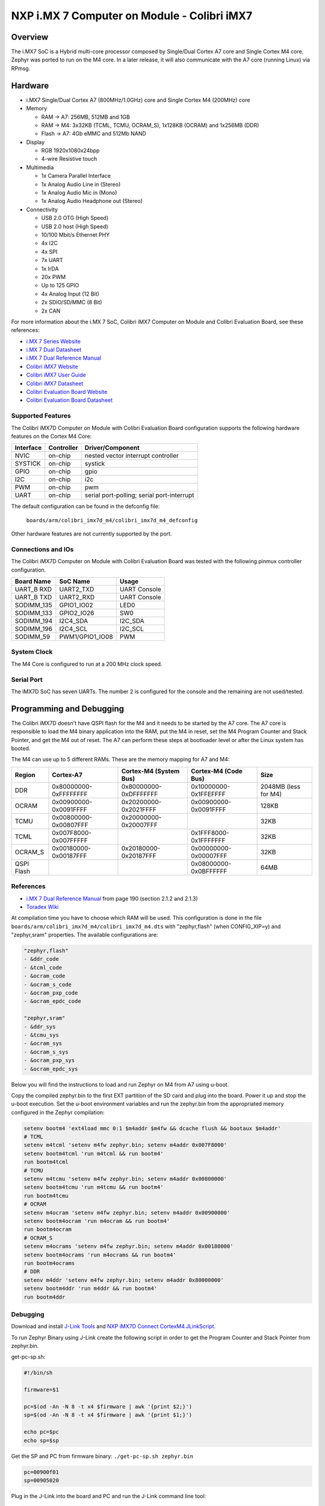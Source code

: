 .. _colibri_imx7d_m4:

NXP i.MX 7 Computer on Module - Colibri iMX7
############################################

Overview
********

The i.MX7 SoC is a Hybrid multi-core processor composed by Single/Dual Cortex A7
core and Single Cortex M4 core.
Zephyr was ported to run on the M4 core. In a later release, it will also
communicate with the A7 core (running Linux) via RPmsg.


.. image:: ./colibri_imx7d_m4.png
   :width: 720px
   :align: center
   :alt: Colibri-iMX7

Hardware
********

- i.MX7 Single/Dual Cortex A7 (800MHz/1.0GHz) core and Single Cortex M4 (200MHz) core

- Memory

  - RAM -> A7: 256MB, 512MB and 1GB
  - RAM -> M4: 3x32KB (TCML, TCMU, OCRAM_S), 1x128KB (OCRAM) and 1x256MB (DDR)
  - Flash -> A7: 4Gb eMMC and 512Mb NAND

- Display

  - RGB 1920x1080x24bpp
  - 4-wire Resistive touch

- Multimedia

  - 1x Camera Parallel Interface
  - 1x Analog Audio Line in (Stereo)
  - 1x Analog Audio Mic in (Mono)
  - 1x Analog Audio Headphone out (Stereo)

- Connectivity

  - USB 2.0 OTG (High Speed)
  - USB 2.0 host (High Speed)
  - 10/100 Mbit/s Ethernet PHY
  - 4x I2C
  - 4x SPI
  - 7x UART
  - 1x IrDA
  - 20x PWM
  - Up to 125 GPIO
  - 4x Analog Input (12 Bit)
  - 2x SDIO/SD/MMC (8 Bit)
  - 2x CAN

For more information about the i.MX	7 SoC, Colibri iMX7 Computer on Module
and Colibri Evaluation Board, see these references:

- `i.MX 7 Series Website`_
- `i.MX 7 Dual Datasheet`_
- `i.MX 7 Dual Reference Manual`_
- `Colibri iMX7 Website`_
- `Colibri iMX7 User Guide`_
- `Colibri iMX7 Datasheet`_
- `Colibri Evaluation Board Website`_
- `Colibri Evaluation Board Datasheet`_

Supported Features
==================

The Colibri iMX7D Computer on Module with Colibri Evaluation Board configuration
supports the following hardware features on the Cortex M4 Core:

+-----------+------------+-------------------------------------+
| Interface | Controller | Driver/Component                    |
+===========+============+=====================================+
| NVIC      | on-chip    | nested vector interrupt controller  |
+-----------+------------+-------------------------------------+
| SYSTICK   | on-chip    | systick                             |
+-----------+------------+-------------------------------------+
| GPIO      | on-chip    | gpio                                |
+-----------+------------+-------------------------------------+
| I2C       | on-chip    | i2c                                 |
+-----------+------------+-------------------------------------+
| PWM       | on-chip    | pwm                                 |
+-----------+------------+-------------------------------------+
| UART      | on-chip    | serial port-polling;                |
|           |            | serial port-interrupt               |
+-----------+------------+-------------------------------------+

The default configuration can be found in the defconfig file:

	``boards/arm/colibri_imx7d_m4/colibri_imx7d_m4_defconfig``

Other hardware features are not currently supported by the port.

Connections and IOs
===================

The Colibri iMX7D Computer on Module with Colibri Evaluation Board
was tested with the following pinmux controller configuration.

+---------------+-----------------+---------------------------+
| Board Name    | SoC Name        | Usage                     |
+===============+=================+===========================+
| UART_B RXD    | UART2_TXD       | UART Console              |
+---------------+-----------------+---------------------------+
| UART_B TXD    | UART2_RXD       | UART Console              |
+---------------+-----------------+---------------------------+
| SODIMM_135    | GPIO1_IO02      | LED0                      |
+---------------+-----------------+---------------------------+
| SODIMM_133    | GPIO2_IO26      | SW0                       |
+---------------+-----------------+---------------------------+
| SODIMM_194    | I2C4_SDA        | I2C_SDA                   |
+---------------+-----------------+---------------------------+
| SODIMM_196    | I2C4_SCL        | I2C_SCL                   |
+---------------+-----------------+---------------------------+
| SODIMM_59     | PWM1/GPIO1_IO08 | PWM                       |
+---------------+-----------------+---------------------------+

System Clock
============

The M4 Core is configured to run at a 200 MHz clock speed.

Serial Port
===========

The iMX7D SoC has seven UARTs. The number 2 is configured for the console and
the remaining are not used/tested.

Programming and Debugging
*************************

The Colibri iMX7D doesn't have QSPI flash for the M4 and it needs to be started by
the A7 core. The A7 core is responsible to load the M4 binary application into the
RAM, put the M4 in reset, set the M4 Program Counter and Stack Pointer, and get
the M4 out of reset.
The A7 can perform these steps at bootloader level or after the Linux system has
booted.

The M4 can use up to 5 different RAMs. These are the memory mapping for A7 and M4:

+------------+-----------------------+------------------------+-----------------------+----------------------+
| Region     | Cortex-A7             | Cortex-M4 (System Bus) | Cortex-M4 (Code Bus)  | Size                 |
+============+=======================+========================+=======================+======================+
| DDR        | 0x80000000-0xFFFFFFFF | 0x80000000-0xDFFFFFFF  | 0x10000000-0x1FFEFFFF | 2048MB (less for M4) |
+------------+-----------------------+------------------------+-----------------------+----------------------+
| OCRAM      | 0x00900000-0x0091FFFF | 0x20200000-0x2021FFFF  | 0x00900000-0x0091FFFF | 128KB                |
+------------+-----------------------+------------------------+-----------------------+----------------------+
| TCMU       | 0x00800000-0x00807FFF | 0x20000000-0x20007FFF  |                       | 32KB                 |
+------------+-----------------------+------------------------+-----------------------+----------------------+
| TCML       | 0x007F8000-0x007FFFFF |                        | 0x1FFF8000-0x1FFFFFFF | 32KB                 |
+------------+-----------------------+------------------------+-----------------------+----------------------+
| OCRAM_S    | 0x00180000-0x00187FFF | 0x20180000-0x20187FFF  | 0x00000000-0x00007FFF | 32KB                 |
+------------+-----------------------+------------------------+-----------------------+----------------------+
| QSPI Flash |                       |                        | 0x08000000-0x0BFFFFFF | 64MB                 |
+------------+-----------------------+------------------------+-----------------------+----------------------+


References
==========

- `i.MX 7 Dual Reference Manual`_ from page 190 (section 2.1.2 and 2.1.3)
- `Toradex Wiki`_


At compilation time you have to choose which RAM will be used. This configuration is
done in the file ``boards/arm/colibri_imx7d_m4/colibri_imx7d_m4.dts`` with "zephyr,flash" (when CONFIG_XIP=y) and "zephyr,sram"
properties. The available configurations are:

.. code-block:: none

   "zephyr,flash"
   - &ddr_code
   - &tcml_code
   - &ocram_code
   - &ocram_s_code
   - &ocram_pxp_code
   - &ocram_epdc_code

   "zephyr,sram"
   - &ddr_sys
   - &tcmu_sys
   - &ocram_sys
   - &ocram_s_sys
   - &ocram_pxp_sys
   - &ocram_epdc_sys


Below you will find the instructions to load and run Zephyr on M4 from A7 using u-boot.

Copy the compiled zephyr.bin to the first EXT partition of the SD card and plug into the
board. Power it up and stop the u-boot execution.
Set the u-boot environment variables and run the zephyr.bin from the appropriated memory
configured in the Zephyr compilation:

.. code-block:: console

   setenv bootm4 'ext4load mmc 0:1 $m4addr $m4fw && dcache flush && bootaux $m4addr'
   # TCML
   setenv m4tcml 'setenv m4fw zephyr.bin; setenv m4addr 0x007F8000'
   setenv bootm4tcml 'run m4tcml && run bootm4'
   run bootm4tcml
   # TCMU
   setenv m4tcmu 'setenv m4fw zephyr.bin; setenv m4addr 0x00800000'
   setenv bootm4tcmu 'run m4tcmu && run bootm4'
   run bootm4tcmu
   # OCRAM
   setenv m4ocram 'setenv m4fw zephyr.bin; setenv m4addr 0x00900000'
   setenv bootm4ocram 'run m4ocram && run bootm4'
   run bootm4ocram
   # OCRAM_S
   setenv m4ocrams 'setenv m4fw zephyr.bin; setenv m4addr 0x00180000'
   setenv bootm4ocrams 'run m4ocrams && run bootm4'
   run bootm4ocrams
   # DDR
   setenv m4ddr 'setenv m4fw zephyr.bin; setenv m4addr 0x80000000'
   setenv bootm4ddr 'run m4ddr && run bootm4'
   run bootm4ddr


Debugging
=========

Download and install `J-Link Tools`_ and `NXP iMX7D Connect CortexM4.JLinkScript`_.

To run Zephyr Binary using J-Link create the following script in order to
get the Program Counter and Stack Pointer from zephyr.bin.

get-pc-sp.sh:

.. code-block:: console

   #!/bin/sh

   firmware=$1

   pc=$(od -An -N 8 -t x4 $firmware | awk '{print $2;}')
   sp=$(od -An -N 8 -t x4 $firmware | awk '{print $1;}')

   echo pc=$pc
   echo sp=$sp


Get the SP and PC from firmware binary: ``./get-pc-sp.sh zephyr.bin``

.. code-block:: console

   pc=00900f01
   sp=00905020

Plug in the J-Link into the board and PC and run the J-Link command line tool:

.. code-block:: console

   /usr/bin/JLinkExe -device Cortex-M4 -if JTAG -speed 4000 -autoconnect 1 -jtagconf -1,-1 -jlinkscriptfile iMX7D_Connect_CortexM4.JLinkScript

The following steps are necessary to run the zephyr.bin:
1. Put the M4 core in reset
2. Load the binary in the appropriate addr (TMCL, TCMU, OCRAM, OCRAM_S or DDR)
3. Set PC (Program Counter)
4. Set SP (Stack Pointer)
5. Get the M4 core out of reset

Issue the following commands inside J-Link commander:

.. code-block:: console

   w4 0x3039000C 0xAC
   loadfile zephyr.bin,0x00900000
   w4 0x00180000 00900f01
   w4 0x00180004 00905020
   w4 0x3039000C 0xAA

With these mechanisms, applications for the ``colibri_imx7d_m4`` board
configuration can be built and debugged in the usual way (see
:ref:`build_an_application` and :ref:`application_run` for more details).

References
==========

- `Loading Code on Cortex-M4 from Linux for the i.MX 6SoloX and i.MX 7Dual/7Solo Application Processors`_
- `J-Link iMX7D Instructions`_

.. _Colibri Evaluation Board Website:
   https://www.toradex.com/products/carrier-board/colibri-evaluation-carrier-board

.. _Colibri Evaluation Board Datasheet:
   https://docs.toradex.com/102284-colibri-evaluation-board-datasheet.pdf

.. _Colibri iMX7 Website:
   https://www.toradex.com/computer-on-modules/colibri-arm-family/nxp-freescale-imx7

.. _Colibri iMX7 User Guide:
   https://developer.toradex.com/products/colibri-imx7

.. _Colibri iMX7 Datasheet:
   https://docs.toradex.com/103125-colibri-arm-som-imx7-datasheet.pdf

.. _i.MX 7 Series Website:
   https://www.nxp.com/products/processors-and-microcontrollers/applications-processors/i.mx-applications-processors/i.mx-7-processors:IMX7-SERIES?fsrch=1&sr=1&pageNum=1

.. _i.MX 7 Dual Datasheet:
   https://www.nxp.com/docs/en/data-sheet/IMX7DCEC.pdf

.. _i.MX 7 Dual Reference Manual:
   https://www.nxp.com/webapp/Download?colCode=IMX7DRM

.. _J-Link Tools:
   https://www.segger.com/downloads/jlink/#J-LinkSoftwareAndDocumentationPack

.. _NXP iMX7D Connect CortexM4.JLinkScript:
   https://wiki.segger.com/images/8/86/NXP_iMX7D_Connect_CortexM4.JLinkScript

.. _Loading Code on Cortex-M4 from Linux for the i.MX 6SoloX and i.MX 7Dual/7Solo Application Processors:
   https://www.nxp.com/docs/en/application-note/AN5317.pdf

.. _J-Link iMX7D Instructions:
   https://wiki.segger.com/IMX7D

.. _Toradex Wiki:
   https://developer.toradex.com/knowledge-base/freertos-on-the-cortex-m4-of-a-colibri-imx7#Memory_areas

